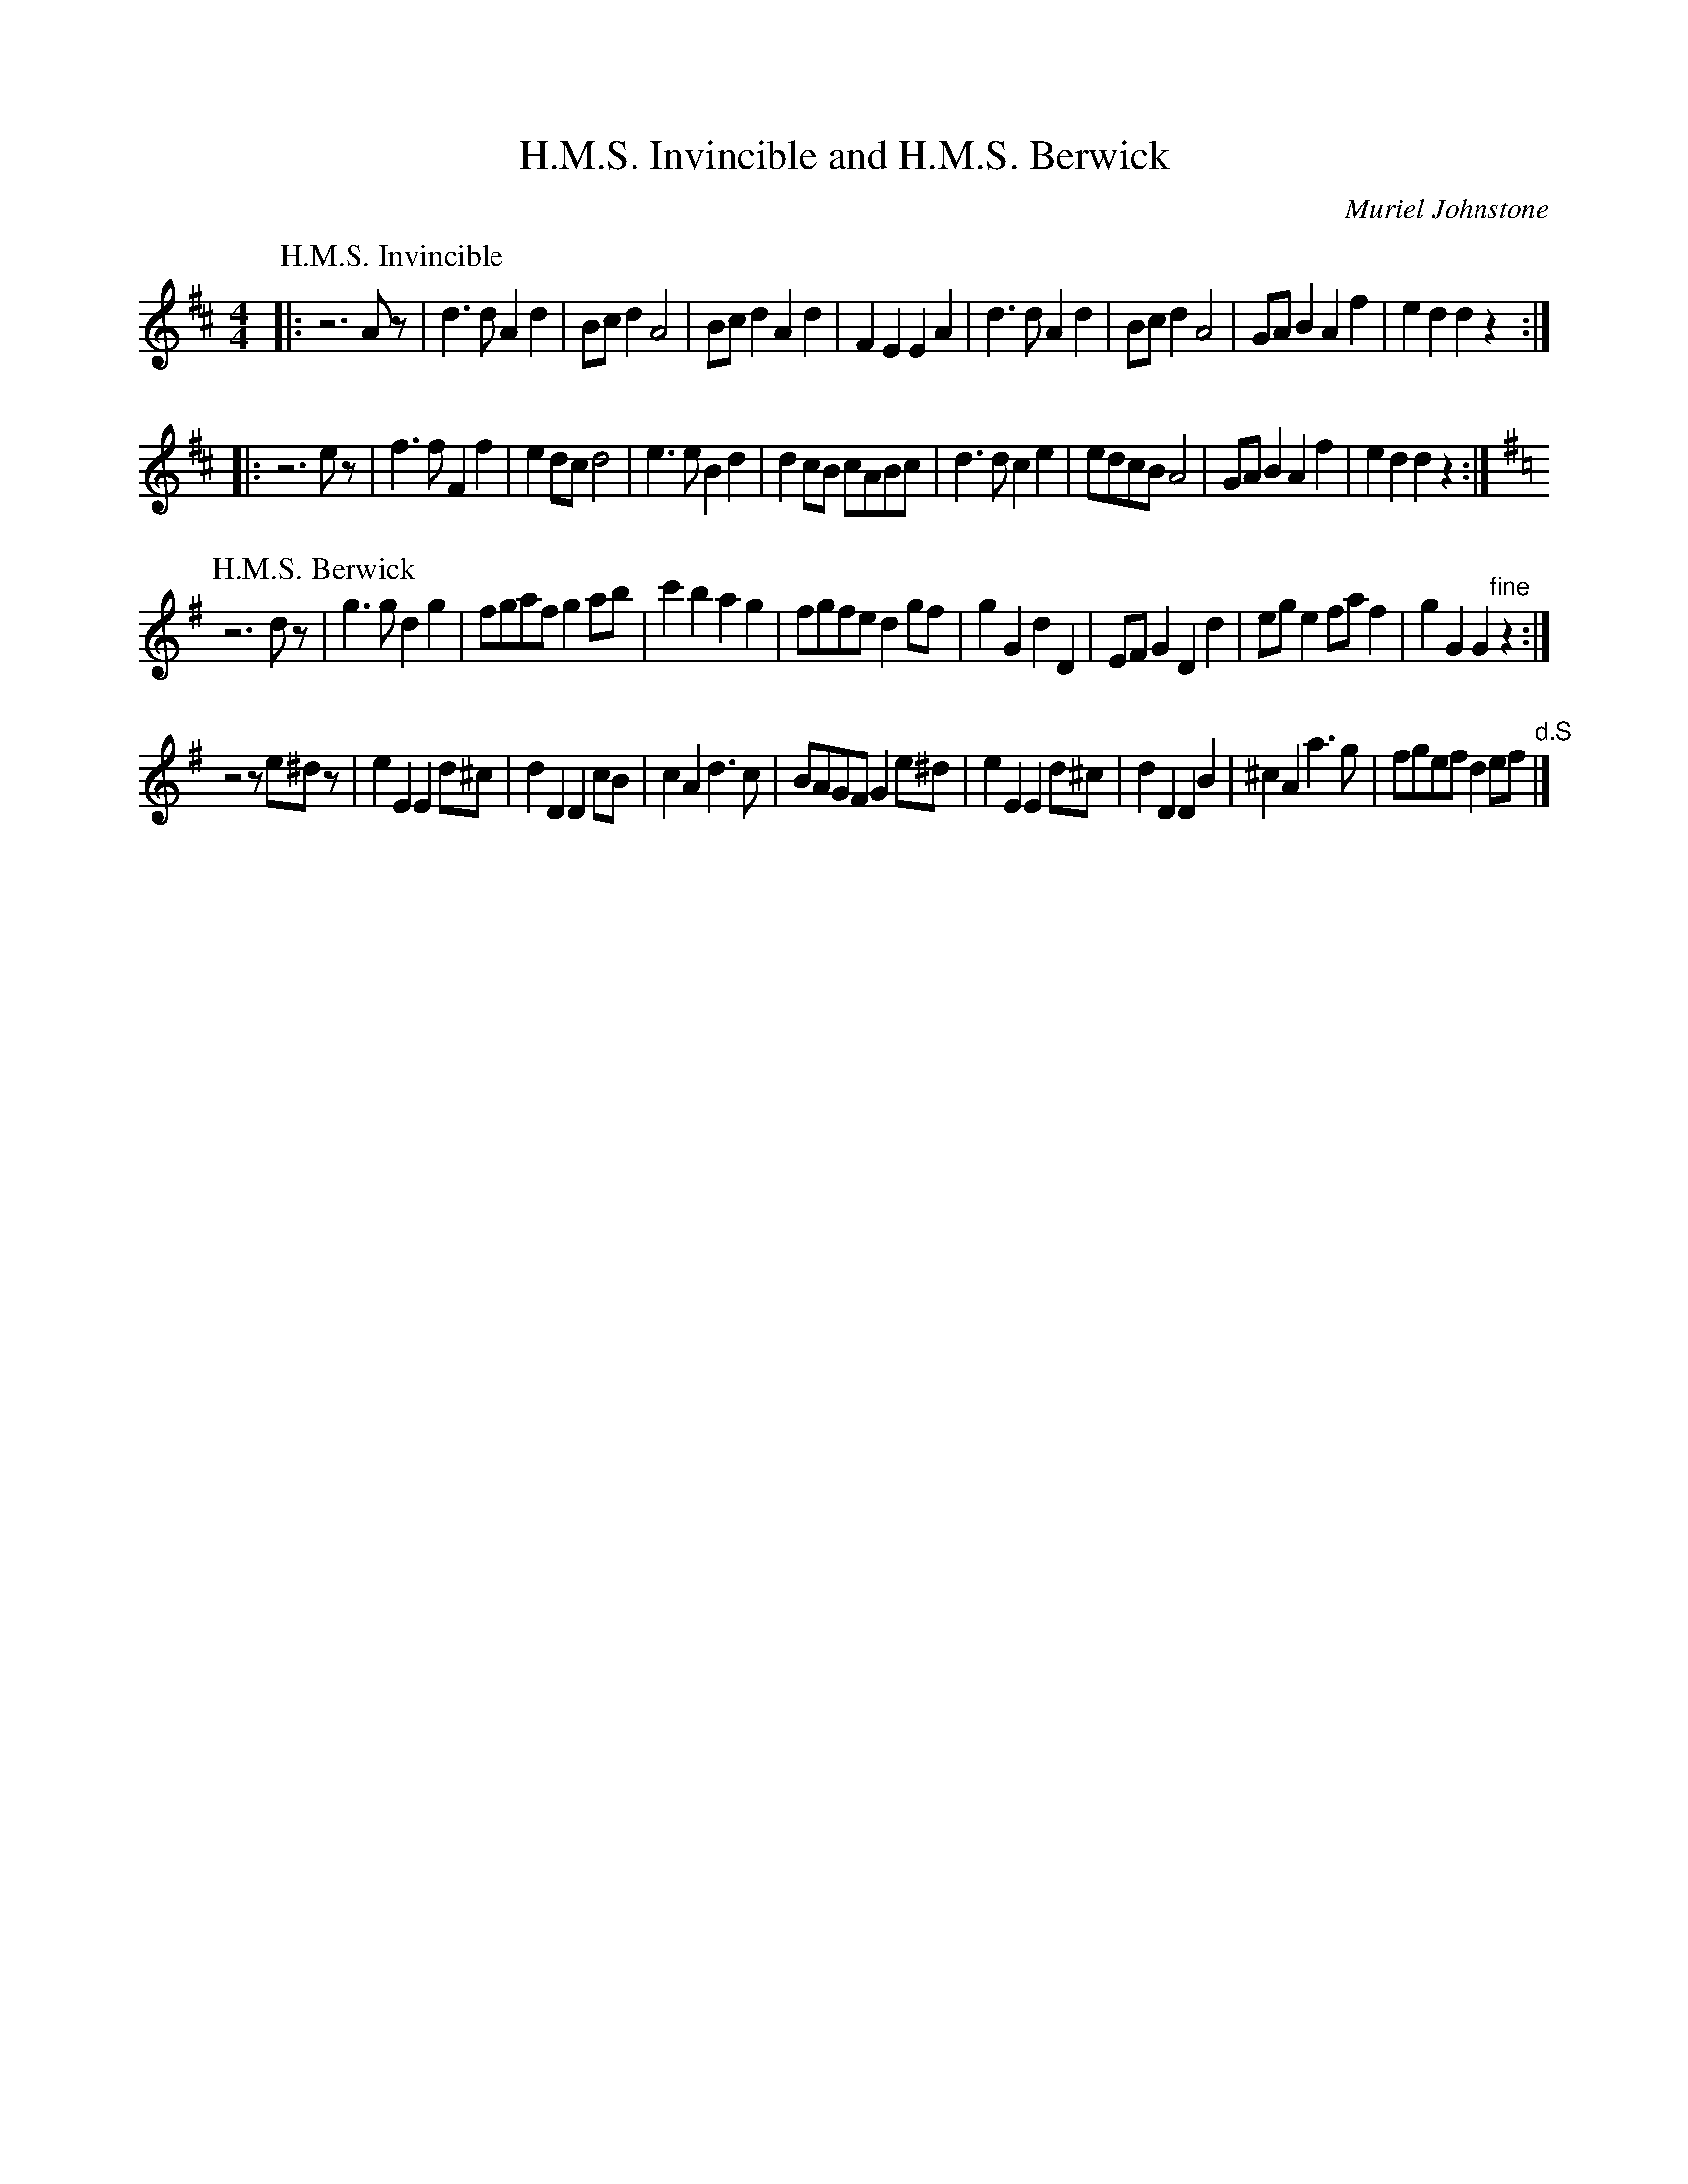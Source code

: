 X:26
T:H.M.S. Invincible and H.M.S. Berwick
C:Muriel Johnstone
M:4/4
L:1/8
%Q:212
K:D
P:H.M.S. Invincible
|: z6Az | d3d A2d2 | Bcd2 A4 | Bcd2 A2d2 | F2E2 E2A2 |\
d3d A2d2 | Bcd2 A4 | GAB2 A2f2 | e2d2 d2z2 :|
|: z6ez | f3f F2f2 | e2dc d4 | e3e B2d2 | d2cB cABc |\
d3d c2e2 | edcB A4 | GAB2 A2f2 | e2d2 d2z2 :|
%
P:H.M.S. Berwick
K:G
z6dz | g3g d2g2 | fgaf g2ab | c'2b2 a2g2 | fgfe d2gf |\
g2G2 d2D2 | EFG2 D2d2 | ege2 faf2 | g2G2 G2"fine"z2 :|
z4 ze^dz | e2E2 E2d^c | d2D2 D2cB | c2A2 d3c | BAGF G2e^d |\
e2E2 E2d^c | d2D2 D2B2 | ^c2A2 a3g | fgef d2ef "d.S" |]
